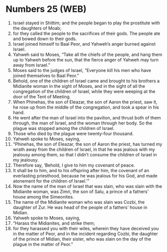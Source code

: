 * Numbers 25 (WEB)
:PROPERTIES:
:ID: WEB/04-NUM25
:END:

1. Israel stayed in Shittim; and the people began to play the prostitute with the daughters of Moab;
2. for they called the people to the sacrifices of their gods. The people ate and bowed down to their gods.
3. Israel joined himself to Baal Peor, and Yahweh’s anger burned against Israel.
4. Yahweh said to Moses, “Take all the chiefs of the people, and hang them up to Yahweh before the sun, that the fierce anger of Yahweh may turn away from Israel.”
5. Moses said to the judges of Israel, “Everyone kill his men who have joined themselves to Baal Peor.”
6. Behold, one of the children of Israel came and brought to his brothers a Midianite woman in the sight of Moses, and in the sight of all the congregation of the children of Israel, while they were weeping at the door of the Tent of Meeting.
7. When Phinehas, the son of Eleazar, the son of Aaron the priest, saw it, he rose up from the middle of the congregation, and took a spear in his hand.
8. He went after the man of Israel into the pavilion, and thrust both of them through, the man of Israel, and the woman through her body. So the plague was stopped among the children of Israel.
9. Those who died by the plague were twenty-four thousand.
10. Yahweh spoke to Moses, saying,
11. “Phinehas, the son of Eleazar, the son of Aaron the priest, has turned my wrath away from the children of Israel, in that he was jealous with my jealousy among them, so that I didn’t consume the children of Israel in my jealousy.
12. Therefore say, ‘Behold, I give to him my covenant of peace.
13. It shall be to him, and to his offspring after him, the covenant of an everlasting priesthood, because he was jealous for his God, and made atonement for the children of Israel.’”
14. Now the name of the man of Israel that was slain, who was slain with the Midianite woman, was Zimri, the son of Salu, a prince of a fathers’ house among the Simeonites.
15. The name of the Midianite woman who was slain was Cozbi, the daughter of Zur. He was head of the people of a fathers’ house in Midian.
16. Yahweh spoke to Moses, saying,
17. “Harass the Midianites, and strike them;
18. for they harassed you with their wiles, wherein they have deceived you in the matter of Peor, and in the incident regarding Cozbi, the daughter of the prince of Midian, their sister, who was slain on the day of the plague in the matter of Peor.”
